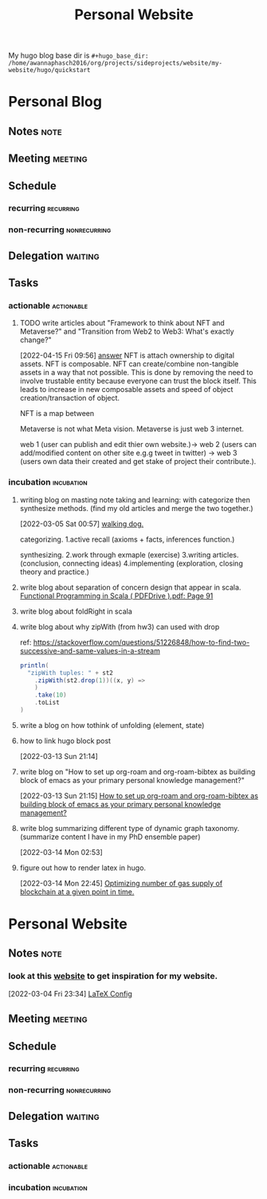 #+TITLE: Personal Website
#+FILETAGS: PERSONAL @sideproject mywebsite
#+hugo_base_dir: /home/awannaphasch2016/org/projects/sideprojects/website/my-website/hugo/quickstart

My hugo blog base dir is
=#+hugo_base_dir: /home/awannaphasch2016/org/projects/sideprojects/website/my-website/hugo/quickstart=

* Personal Blog
** Notes :note:
** Meeting :meeting:
** Schedule
*** recurring :recurring:
*** non-recurring :nonrecurring:
** Delegation :waiting:
** Tasks
*** actionable :actionable:
:PROPERTIES:
:ID:       2be753c8-51cc-409c-9138-0ced8e580ed7
:END:
**** TODO write articles about "Framework to think about NFT and Metaverse?" and "Transition from Web2 to Web3: What's exactly change?"
SCHEDULED: <2022-05-05 Thu>
:PROPERTIES:
:ID:       61013b56-2570-4534-ade7-0d906cc5c032
:Effort:   1:00
:END:
:LOGBOOK:
CLOCK: [2022-04-15 Fri 09:56]--[2022-04-15 Fri 10:04] =>  0:08
:END:
[2022-04-15 Fri 09:56]
[[file:~/Documents/Courses/FAU/2022/spring/database/course-material/practices/week9-relational-algebra-note.org::*answer][answer]]
NFT is attach ownership to digital assets.
NFT is composable. NFT can create/combine non-tangible assets in a way that not possible. This is done by removing the need to involve trustable entity because everyone can trust the block itself. This leads to increase in new composable assets and speed of object creation/transaction of object.

NFT is a map between

Metaverse is not what Meta vision.
Metaverse is just web 3 internet.


web 1 (user can publish and edit thier own website.)-> web 2 (users can add/modified content on other site e.g.g tweet in twitter) -> web 3 (users own data their created and get stake of project their contribute.).

*** incubation :incubation:
**** writing blog on masting note taking and learning: with categorize then synthesize methods. (find my old articles and merge the two together.)
:PROPERTIES:
:ID:       092f6415-8fd9-45c1-93be-2f3d781a3ff5
:END:
[2022-03-05 Sat 00:57]
[[file:~/org/journal.org::*walking dog.][walking dog.]]

categorizing.
1.active recall (axioms + facts, inferences function.)

synthesizing.
2.work through exmaple (exercise)
3.writing articles. (conclusion, connecting ideas)
4.implementing (exploration, closing theory and practice.)
**** write blog about separation of concern design that appear in scala. [[pdf:~/Documents/Books/Functional Programming in Scala ( PDFDrive ).pdf::91++2.97][Functional Programming in Scala ( PDFDrive ).pdf: Page 91]] 
:PROPERTIES:
:ID:       15e6dd40-5f2f-4b33-9e5e-f21715fe561e
:END:
**** write blog about foldRight in scala
:PROPERTIES:
:ID:       20a8bb68-90ad-4627-9b7a-7019c5d4c08e
:END:
**** write blog about why zipWith (from hw3) can used with drop
:PROPERTIES:
:ID:       2b7c251c-33af-447a-b819-0f062e04ab8c
:END:
ref: https://stackoverflow.com/questions/51226848/how-to-find-two-successive-and-same-values-in-a-stream
#+BEGIN_SRC  scala
    println(
      "zipWith tuples: " + st2
        .zipWith(st2.drop(1))((x, y) =>
        )
        .take(10)
        .toList
    )
#+END_SRC

**** write a blog on how tothink of unfolding (element, state)
:PROPERTIES:
:ID:       8f24cfdb-72c4-431b-9b84-c6c8e0549995
:END:



****  how to link hugo block post
:PROPERTIES:
:ID:       1345df8e-f1bc-4f0a-8a98-c9b7255d2da2
:END:
[2022-03-13 Sun 21:14]
****  write blog on "How to set up org-roam and org-roam-bibtex as building block of emacs as your primary personal knowledge management?"
:PROPERTIES:
:ID:       54a7e11e-2de7-466e-8c73-1cb7a5c8831c
:END:
[2022-03-13 Sun 21:15]
[[file:~/org/personal-knowledge-management-pkm-note.org::*How to set up org-roam and org-roam-bibtex as building block of emacs as your primary personal knowledge management?][How to set up org-roam and org-roam-bibtex as building block of emacs as your primary personal knowledge management?]]
****  write blog summarizing different type of dynamic graph taxonomy. (summarize content I have in my PhD ensemble paper)
:PROPERTIES:
:ID:       1850f5e9-1c86-40de-9164-9977cfc705da
:END:
[2022-03-14 Mon 02:53]
****  figure out how to render latex in hugo.
:PROPERTIES:
:ID:       44be033c-c551-4179-ac39-17b102f1da2a
:END:
[2022-03-14 Mon 22:45]
[[file:~/org/notes/blockchains/blockchain-note.org::*Optimizing number of gas supply of blockchain at a given point in time.][Optimizing number of gas supply of blockchain at a given point in time.]]
* Personal Website
:PROPERTIES:
:ID:       c0e28838-acee-4bc3-bcd0-09c784882002
:END:
** Notes :note:
*** look at this [[https://rgoswami.me/][website]] to get inspiration for my website.
:PROPERTIES:
:ID:       d848550c-ce87-4055-87ba-677c3e1875f6
:END:
:LOGBOOK:
CLOCK: [2022-03-04 Fri 23:34]--[2022-03-04 Fri 23:36] =>  0:02
:END:
[2022-03-04 Fri 23:34]
[[file:~/org/my-resume.org::*LaTeX Config][LaTeX Config]]
** Meeting :meeting:
** Schedule
*** recurring :recurring:
*** non-recurring :nonrecurring:
** Delegation :waiting:
** Tasks
*** actionable :actionable:
*** incubation :incubation:
:PROPERTIES:
:ID:       34aef54d-f624-47fa-9a60-a23748837659
:END:
